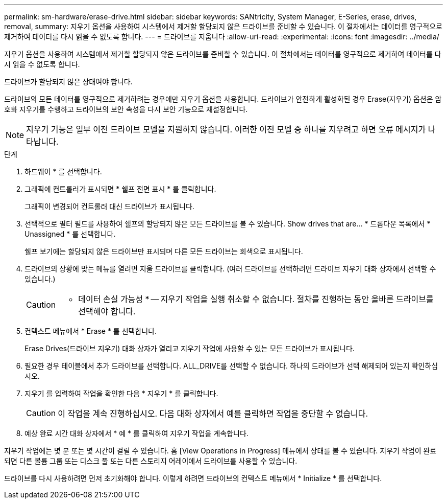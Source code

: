 ---
permalink: sm-hardware/erase-drive.html 
sidebar: sidebar 
keywords: SANtricity, System Manager, E-Series, erase, drives, removal, 
summary: 지우기 옵션을 사용하여 시스템에서 제거할 할당되지 않은 드라이브를 준비할 수 있습니다. 이 절차에서는 데이터를 영구적으로 제거하여 데이터를 다시 읽을 수 없도록 합니다. 
---
= 드라이브를 지웁니다
:allow-uri-read: 
:experimental: 
:icons: font
:imagesdir: ../media/


[role="lead"]
지우기 옵션을 사용하여 시스템에서 제거할 할당되지 않은 드라이브를 준비할 수 있습니다. 이 절차에서는 데이터를 영구적으로 제거하여 데이터를 다시 읽을 수 없도록 합니다.

드라이브가 할당되지 않은 상태여야 합니다.

드라이브의 모든 데이터를 영구적으로 제거하려는 경우에만 지우기 옵션을 사용합니다. 드라이브가 안전하게 활성화된 경우 Erase(지우기) 옵션은 암호화 지우기를 수행하고 드라이브의 보안 속성을 다시 보안 기능으로 재설정합니다.

[NOTE]
====
지우기 기능은 일부 이전 드라이브 모델을 지원하지 않습니다. 이러한 이전 모델 중 하나를 지우려고 하면 오류 메시지가 나타납니다.

====
.단계
. 하드웨어 * 를 선택합니다.
. 그래픽에 컨트롤러가 표시되면 * 쉘프 전면 표시 * 를 클릭합니다.
+
그래픽이 변경되어 컨트롤러 대신 드라이브가 표시됩니다.

. 선택적으로 필터 필드를 사용하여 쉘프의 할당되지 않은 모든 드라이브를 볼 수 있습니다. Show drives that are... * 드롭다운 목록에서 * Unassigned * 를 선택합니다.
+
쉘프 보기에는 할당되지 않은 드라이브만 표시되며 다른 모든 드라이브는 회색으로 표시됩니다.

. 드라이브의 상황에 맞는 메뉴를 열려면 지울 드라이브를 클릭합니다. (여러 드라이브를 선택하려면 드라이브 지우기 대화 상자에서 선택할 수 있습니다.)
+
[CAUTION]
====
* 데이터 손실 가능성 * -- 지우기 작업을 실행 취소할 수 없습니다. 절차를 진행하는 동안 올바른 드라이브를 선택해야 합니다.

====
. 컨텍스트 메뉴에서 * Erase * 를 선택합니다.
+
Erase Drives(드라이브 지우기) 대화 상자가 열리고 지우기 작업에 사용할 수 있는 모든 드라이브가 표시됩니다.

. 필요한 경우 테이블에서 추가 드라이브를 선택합니다. ALL_DRIVE를 선택할 수 없습니다. 하나의 드라이브가 선택 해제되어 있는지 확인하십시오.
. 지우기 를 입력하여 작업을 확인한 다음 * 지우기 * 를 클릭합니다.
+
[CAUTION]
====
이 작업을 계속 진행하십시오. 다음 대화 상자에서 예를 클릭하면 작업을 중단할 수 없습니다.

====
. 예상 완료 시간 대화 상자에서 * 예 * 를 클릭하여 지우기 작업을 계속합니다.


지우기 작업에는 몇 분 또는 몇 시간이 걸릴 수 있습니다. 홈 [View Operations in Progress] 메뉴에서 상태를 볼 수 있습니다. 지우기 작업이 완료되면 다른 볼륨 그룹 또는 디스크 풀 또는 다른 스토리지 어레이에서 드라이브를 사용할 수 있습니다.

드라이브를 다시 사용하려면 먼저 초기화해야 합니다. 이렇게 하려면 드라이브의 컨텍스트 메뉴에서 * Initialize * 를 선택합니다.
